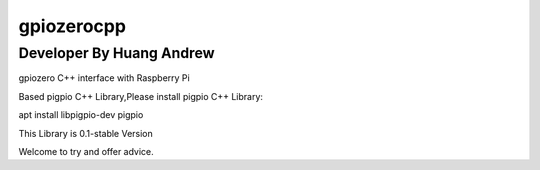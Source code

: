 ===========
gpiozerocpp
===========
-------------------------
Developer By Huang Andrew
-------------------------
gpiozero C++ interface with Raspberry Pi

Based pigpio C++ Library,Please install pigpio C++ Library:

apt install libpigpio-dev pigpio

This Library is 0.1-stable Version

Welcome to try and offer advice.
